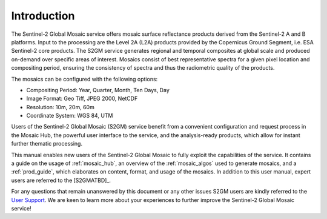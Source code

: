 .. _intro:

############
Introduction
############


.. image:: images/SouthernFranceY2017_60m.png
   :width: 75%
   :align: right

The Sentinel-2 Global Mosaic service offers mosaic surface reflectance products derived from the Sentinel-2 A and B platforms.
Input to the processing are the Level 2A (L2A) products provided by the Copernicus Ground Segment, i.e. ESA Sentinel-2 core products.
The S2GM service generates regional and temporal composites at global scale and produced on-demand over specific areas of interest.
Mosaics consist of best representative spectra for a given pixel location and compositing period, ensuring the consistency of spectra and thus the radiometric quality of the products.

The mosaics can be configured with the following options:

* Compositing Period: Year, Quarter, Month, Ten Days, Day
* Image Format: Geo Tiff, JPEG 2000, NetCDF
* Resolution: 10m, 20m, 60m
* Coordinate System: WGS 84, UTM

Users of the Sentinel-2 Global Mosaic (S2GM) service benefit from a convenient configuration and request process in the Mosaic Hub,
the powerful user interface to the service, and the analysis-ready products, which allow for instant further thematic processing.

This manual enables new users of the Sentinel-2 Global Mosaic to fully exploit the capabilities of the service.
It contains a guide on the usage of :ref:`mosaic_hub`, an overview of the :ref:`mosaic_algos` used to generate mosaics, and a :ref:`prod_guide`,
which elaborates on content, format, and usage of the mosaics. In addition to this user manual, expert users are referred to the [S2GMATBD]_.

For any questions that remain unanswered by this document or any other issues S2GM users are kindly
referred to the `User Support <https://s2gm.sentinel-hub.com/node/6>`_. We are keen to learn more about your experiences to
further improve the Sentinel-2 Global Mosaic service!
